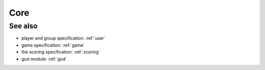 .. _core:

Core
=============

.. TODO Describe core

See also
--------

* player and group specification: :ref:`user`
* game specification: :ref:`game`
* the scoring specification: :ref:`scoring`
* god module: :ref:`god`

